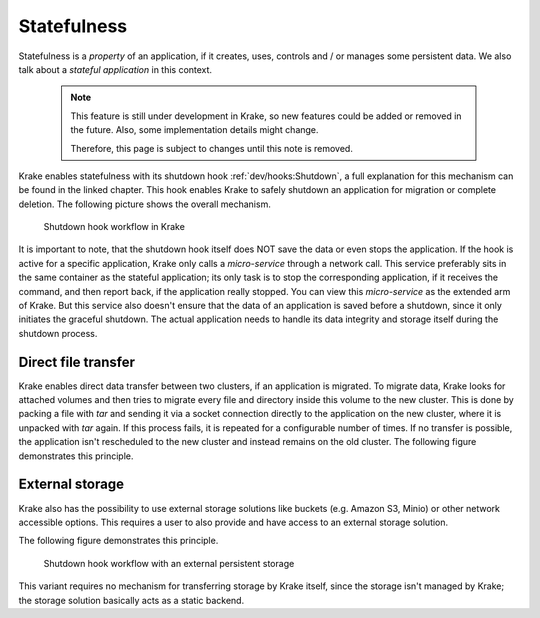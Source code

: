 ============
Statefulness
============

Statefulness is a *property* of an application, if it creates, uses, controls and / or manages
some persistent data. We also talk about a *stateful application* in this context.

  .. note::

      This feature is still under development in Krake, so new features could
      be added or removed in the future. Also, some implementation details might
      change.

      Therefore, this page is subject to changes until this note is removed.

Krake enables statefulness with its shutdown hook :ref:`dev/hooks:Shutdown`, a full
explanation for this mechanism can be found in the linked chapter.
This hook enables Krake to safely shutdown an application for migration or complete deletion.
The following picture shows the overall mechanism.

.. figure:: /img/shutdown_hook.png

    Shutdown hook workflow in Krake

It is important to note, that the shutdown hook itself does NOT save the data or even
stops the application. If the hook is active for a specific application, Krake only calls
a *micro-service* through a network call. This service preferably sits in the same
container as the stateful application; its only task is to stop the corresponding application,
if it receives the command, and then report back, if the application really stopped.
You can view this *micro-service* as the extended arm of Krake.
But this service also doesn't ensure that the data of an application is saved before a
shutdown, since it only initiates the graceful shutdown.
The actual application needs to handle its data integrity and storage itself during the
shutdown process.

Direct file transfer
====================

Krake enables direct data transfer between two clusters, if an application is migrated.
To migrate data, Krake looks for attached volumes and then tries to migrate every file
and directory inside this volume to the new cluster. This is done by packing a file
with `tar` and sending it via a socket connection directly to the application on the new
cluster, where it is unpacked with `tar` again. If this process fails, it is repeated for
a configurable number of times. If no transfer is possible, the application isn't
rescheduled to the new cluster and instead remains on the old cluster.
The following figure demonstrates this principle.

.. figure:: /img/statefulness_direct.png

External storage
================

Krake also has the possibility to use external storage solutions like buckets
(e.g. Amazon S3, Minio) or other network accessible options.
This requires a user to also provide and have access to an external storage solution.

The following figure demonstrates this principle.

.. figure:: /img/shutdown_hook__external_storage.png

    Shutdown hook workflow with an external persistent storage

This variant requires no mechanism for transferring storage by Krake itself, since the
storage isn't managed by Krake; the storage solution basically acts as a static backend.
